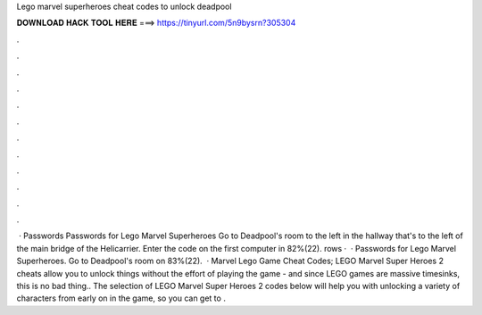 Lego marvel superheroes cheat codes to unlock deadpool

𝐃𝐎𝐖𝐍𝐋𝐎𝐀𝐃 𝐇𝐀𝐂𝐊 𝐓𝐎𝐎𝐋 𝐇𝐄𝐑𝐄 ===> https://tinyurl.com/5n9bysrn?305304

.

.

.

.

.

.

.

.

.

.

.

.

 · Passwords Passwords for Lego Marvel Superheroes Go to Deadpool's room to the left in the hallway that's to the left of the main bridge of the Helicarrier. Enter the code on the first computer in 82%(22). rows ·  · Passwords for Lego Marvel Superheroes. Go to Deadpool's room on 83%(22).  · Marvel Lego Game Cheat Codes; LEGO Marvel Super Heroes 2 cheats allow you to unlock things without the effort of playing the game - and since LEGO games are massive timesinks, this is no bad thing.. The selection of LEGO Marvel Super Heroes 2 codes below will help you with unlocking a variety of characters from early on in the game, so you can get to .